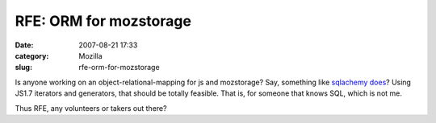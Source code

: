 RFE: ORM for mozstorage
#######################
:date: 2007-08-21 17:33
:category: Mozilla
:slug: rfe-orm-for-mozstorage

Is anyone working on an object-relational-mapping for js and mozstorage? Say, something like `sqlachemy does <http://www.sqlalchemy.org/docs/04/ormtutorial.html>`__? Using JS1.7 iterators and generators, that should be totally feasible. That is, for someone that knows SQL, which is not me.

Thus RFE, any volunteers or takers out there?
